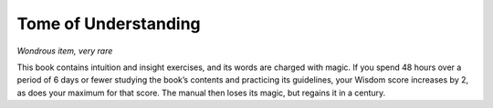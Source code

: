 
.. _srd:tome-of-understanding:

Tome of Understanding
------------------------------------------------------


*Wondrous item, very rare*

This book contains intuition and insight exercises, and its words are
charged with magic. If you spend 48 hours over a period of 6 days or
fewer studying the book’s contents and practicing its guidelines, your
Wisdom score increases by 2, as does your maximum for that score. The
manual then loses its magic, but regains it in a century.

